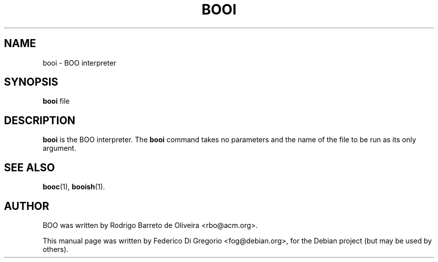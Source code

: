 .\"                                      Hey, EMACS: -*- nroff -*-
.\" First parameter, NAME, should be all caps
.\" Second parameter, SECTION, should be 1-8, maybe w/ subsection
.\" other parameters are allowed: see man(7), man(1)
.TH BOOI 1 "maggio 31, 2005"
.\" Please adjust this date whenever revising the manpage.
.\"
.\" Some roff macros, for reference:
.\" .nh        disable hyphenation
.\" .hy        enable hyphenation
.\" .ad l      left justify
.\" .ad b      justify to both left and right margins
.\" .nf        disable filling
.\" .fi        enable filling
.\" .br        insert line break
.\" .sp <n>    insert n+1 empty lines
.\" for manpage-specific macros, see man(7)
.SH NAME
booi \- BOO interpreter
.SH SYNOPSIS
.B booi
.RI file
.SH DESCRIPTION
.B booi
is the BOO interpreter. The
.B booi
command takes no parameters and the name of the file to be run as its only
argument.
.SH SEE ALSO
.BR booc (1),
.BR booish (1).
.br
.SH AUTHOR
BOO was written by Rodrigo Barreto de Oliveira <rbo@acm.org>.
.PP
This manual page was written by Federico Di Gregorio <fog@debian.org>,
for the Debian project (but may be used by others).
